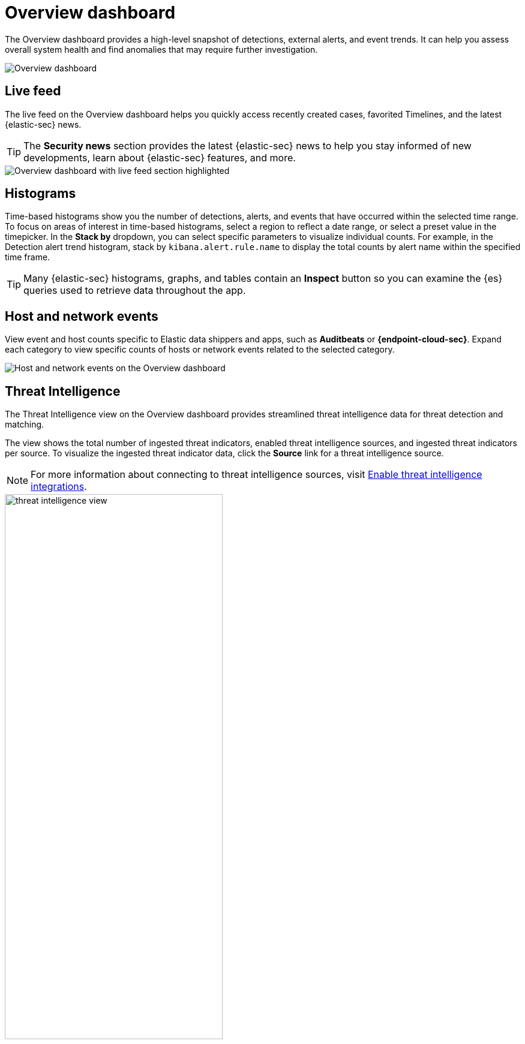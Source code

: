 [[overview-dashboard]]
= Overview dashboard

The Overview dashboard provides a high-level snapshot of detections, external alerts, and event trends. It can help you assess overall system health and find anomalies that may require further investigation.

image::images/overview-pg.png[Overview dashboard]

[discrete]
== Live feed

The live feed on the Overview dashboard helps you quickly access recently created cases, favorited Timelines, and the latest {elastic-sec} news.

TIP: The *Security news* section provides the latest {elastic-sec} news to help you stay informed of new developments, learn about {elastic-sec} features, and more.

image::images/live-feed-ov-page.png[Overview dashboard with live feed section highlighted]

[discrete]
== Histograms

Time-based histograms show you the number of detections, alerts, and events that have occurred within the selected time range. To focus on areas of interest in time-based histograms, select a region to reflect a date range, or select a preset value in the timepicker. In the *Stack by* dropdown, you can select specific parameters to visualize individual counts. For example, in the Detection alert trend histogram, stack by `kibana.alert.rule.name` to display the total counts by alert name within the specified time frame.

TIP: Many {elastic-sec} histograms, graphs, and tables contain an *Inspect* button so you can examine the {es} queries used to retrieve data throughout the app.

[discrete]
== Host and network events

View event and host counts specific to Elastic data shippers and apps, such as *Auditbeats* or *{endpoint-cloud-sec}*. Expand each category to view specific counts of hosts or network events related to the selected category.

[role="screenshot"]
image::images/events-count.png[Host and network events on the Overview dashboard]

[discrete]
== Threat Intelligence

The Threat Intelligence view on the Overview dashboard provides streamlined threat intelligence data for threat detection and matching.

The view shows the total number of ingested threat indicators, enabled threat intelligence sources, and ingested threat indicators per source. To visualize the ingested threat indicator data, click the *Source* link for a threat intelligence source.

NOTE: For more information about connecting to threat intelligence sources, visit <<es-threat-intel-integrations, Enable threat intelligence integrations>>.

[role="screenshot"]
image::images/threat-intelligence-view.png[width=65%][height=65%][Threat Intelligence view on the Overview dashboard]
